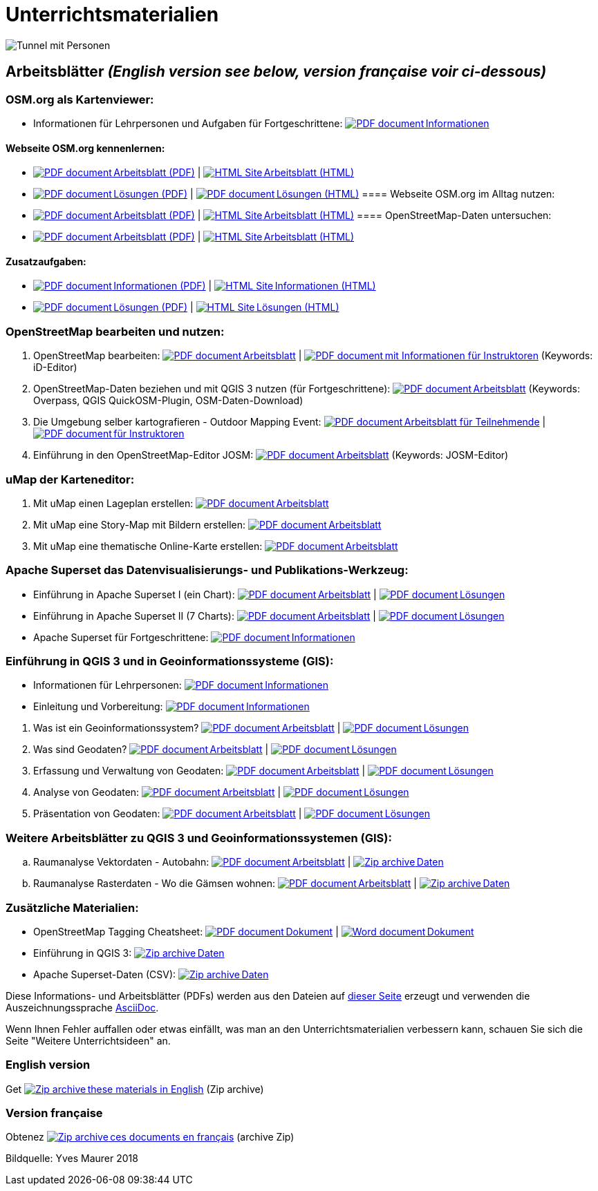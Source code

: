= Unterrichtsmaterialien

:date: 2018-07-11
:category: OpenSchoolMaps
:tags: Arbeitsblatt-Entwurf, Anleitungs-Entwurf, PDF
:slug: materialien

:repo-url: https://gitlab.com/openschoolmaps/openschoolmaps.gitlab.io
:artifacts-url: {repo-url}/-/jobs/artifacts

// CI/CD overrides lehrmittel-url through CLI.
:lehrmittel-url: https://openschoolmaps.ch/lehrmittel

:pdf-icon: image:../file-icons/page_white_acrobat.png[PDF document]
:doc-icon: image:../file-icons/page_white_word.png[Word document]
:zip-icon: image:../file-icons/page_white_zip.png[Zip archive]
:html-icon: image:../file-icons/page_white_world.png[HTML Site]
:nnbsp: &#8239;

image::../images/tunnel.jpg["Tunnel mit Personen"]

== Arbeitsblätter _(English version see below, version française voir ci-dessous)_

=== OSM.org als Kartenviewer:
* Informationen für Lehrpersonen und Aufgaben für Fortgeschrittene:
  {lehrmittel-url}/osm-org_als_kartenviewer/infos_fuer_lp/01_osm-org_als_kartenviewer_lp-infos.pdf[{pdf-icon}{nnbsp}Informationen]

:osm-viewer-worksheets: {lehrmittel-url}/osm-org_als_kartenviewer/arbeitsblaetter_fuer_sus

==== Webseite OSM.org kennenlernen:
* {osm-viewer-worksheets}/01_webseite_osm-org_kennenlernen.pdf[{pdf-icon}{nnbsp}Arbeitsblatt (PDF)] | 
{osm-viewer-worksheets}/01_webseite_osm-org_kennenlernen.html[{html-icon}{nnbsp}Arbeitsblatt (HTML)]
* {osm-viewer-worksheets}/01_webseite_osm-org_kennenlernen_solutions.pdf[{pdf-icon}{nnbsp}Lösungen (PDF)] | 
{osm-viewer-worksheets}/01_webseite_osm-org_kennenlernen_solutions.html[{pdf-icon}{nnbsp}Lösungen (HTML)]
==== Webseite OSM.org im Alltag nutzen:
* {osm-viewer-worksheets}/02_webseite_osm-org_im_alltag_nutzen.pdf[{pdf-icon}{nnbsp}Arbeitsblatt (PDF)] | 
{osm-viewer-worksheets}/02_webseite_osm-org_im_alltag_nutzen.pdf[{html-icon}{nnbsp}Arbeitsblatt (HTML)]
==== OpenStreetMap-Daten untersuchen:
* {osm-viewer-worksheets}/03_openstreetmap-daten_untersuchen.pdf[{pdf-icon}{nnbsp}Arbeitsblatt (PDF)] | 
{osm-viewer-worksheets}/03_openstreetmap-daten_untersuchen.pdf[{html-icon}{nnbsp}Arbeitsblatt (HTML)]

//-
==== Zusatzaufgaben:
* {osm-viewer-worksheets}/04_zusatzaufgaben.pdf[{pdf-icon}{nnbsp}Informationen (PDF)] | 
{osm-viewer-worksheets}/04_zusatzaufgaben.pdf[{html-icon}{nnbsp}Informationen (HTML)]
* {osm-viewer-worksheets}/04_zusatzaufgaben_solutions.pdf[{pdf-icon}{nnbsp}Lösungen (PDF)] | 
{osm-viewer-worksheets}/04_zusatzaufgaben_solutions.pdf[{html-icon}{nnbsp}Lösungen (HTML)]

=== OpenStreetMap bearbeiten und nutzen:
. OpenStreetMap bearbeiten:
  {lehrmittel-url}/osm_bearbeiten/01_openstreetmap_bearbeiten.pdf[{pdf-icon}{nnbsp}Arbeitsblatt] |
  {lehrmittel-url}/osm_bearbeiten/01_openstreetmap_bearbeiten_solutions.pdf[{pdf-icon}{nnbsp}mit Informationen für Instruktoren] (Keywords: iD-Editor)
. OpenStreetMap-Daten beziehen und mit QGIS 3 nutzen (für Fortgeschrittene):
  {lehrmittel-url}/osm_bearbeiten/02_osm-daten_beziehen.pdf[{pdf-icon}{nnbsp}Arbeitsblatt] (Keywords: Overpass, QGIS QuickOSM-Plugin, OSM-Daten-Download)
. Die Umgebung selber kartografieren - Outdoor Mapping Event:
  {lehrmittel-url}/osm_bearbeiten/03b_die_umgebung_selber_kartografieren_teilnehmer.pdf[{pdf-icon}{nnbsp}Arbeitsblatt für Teilnehmende] |
  {lehrmittel-url}/osm_bearbeiten/03a_die_umgebung_selber_kartografieren_instruktoren.pdf[{pdf-icon}{nnbsp}für Instruktoren]
. Einführung in den OpenStreetMap-Editor JOSM:
  {lehrmittel-url}/osm_bearbeiten/04_josm_einfuehrung.pdf[{pdf-icon}{nnbsp}Arbeitsblatt] (Keywords: JOSM-Editor)

=== uMap der Karteneditor:
. Mit uMap einen Lageplan erstellen:
  {lehrmittel-url}/umap/01_lageplan_erstellen.pdf[{pdf-icon}{nnbsp}Arbeitsblatt]
. Mit uMap eine Story-Map mit Bildern erstellen:
  {lehrmittel-url}/umap/03_story-map_erstellen.pdf[{pdf-icon}{nnbsp}Arbeitsblatt]
. Mit uMap eine thematische Online-Karte erstellen:
  {lehrmittel-url}/umap/02_online-karte_erstellen.pdf[{pdf-icon}{nnbsp}Arbeitsblatt]

=== Apache Superset das Datenvisualisierungs- und Publikations-Werkzeug:
* Einführung in Apache Superset I (ein Chart):
  {lehrmittel-url}/einfuehrung_in_apache_superset/einfuehrung_in_apache_superset_one_chart.pdf[{pdf-icon}{nnbsp}Arbeitsblatt] |
  {lehrmittel-url}/einfuehrung_in_apache_superset/einfuehrung_in_apache_superset_one_chart_solutions.pdf[{pdf-icon}{nnbsp}Lösungen]
* Einführung in Apache Superset II (7 Charts):
  {lehrmittel-url}/einfuehrung_in_apache_superset/einfuehrung_in_apache_superset_7_charts.pdf[{pdf-icon}{nnbsp}Arbeitsblatt] |
  {lehrmittel-url}/einfuehrung_in_apache_superset/einfuehrung_in_apache_superset_7_charts_solutions.pdf[{pdf-icon}{nnbsp}Lösungen]
* Apache Superset für Fortgeschrittene:
  {lehrmittel-url}/einfuehrung_in_apache_superset/apache_superset_fuer_fortgeschrittene.pdf[{pdf-icon}{nnbsp}Informationen]

:qgis-worksheets: {lehrmittel-url}/einfuehrung_in_qgis/arbeitsblaetter_fuer_sus

=== Einführung in QGIS 3 und in Geoinformationssysteme (GIS):
* Informationen für Lehrpersonen:
  {lehrmittel-url}/einfuehrung_in_qgis/infos_fuer_lp/01_einfuehrung_in_qgis_lp_infos.pdf[{pdf-icon}{nnbsp}Informationen]
* Einleitung und Vorbereitung:
  {qgis-worksheets}/0_einleitung_und_vorbereitung.pdf[{pdf-icon}{nnbsp}Informationen]

//-
. Was ist ein Geoinformationssystem?
  {qgis-worksheets}/1_was_ist_ein_gis.pdf[{pdf-icon}{nnbsp}Arbeitsblatt] |
  {qgis-worksheets}/1_was_ist_ein_gis_solutions.pdf[{pdf-icon}{nnbsp}Lösungen]
. Was sind Geodaten?
  {qgis-worksheets}/2_was_sind_geodaten.pdf[{pdf-icon}{nnbsp}Arbeitsblatt] |
  {qgis-worksheets}/2_was_sind_geodaten_solutions.pdf[{pdf-icon}{nnbsp}Lösungen]
. Erfassung und Verwaltung von Geodaten:
  {qgis-worksheets}/3_verwaltung_und_erfassung_von_geodaten.pdf[{pdf-icon}{nnbsp}Arbeitsblatt] |
  {qgis-worksheets}/3_verwaltung_und_erfassung_von_geodaten_solutions.pdf[{pdf-icon}{nnbsp}Lösungen]
. Analyse von Geodaten:
  {qgis-worksheets}/4_analyse_von_geodaten.pdf[{pdf-icon}{nnbsp}Arbeitsblatt] |
  {qgis-worksheets}/4_analyse_von_geodaten_solutions.pdf[{pdf-icon}{nnbsp}Lösungen]
. Präsentation von Geodaten:
  {qgis-worksheets}/5_praesentation_von_geodaten.pdf[{pdf-icon}{nnbsp}Arbeitsblatt] |
  {qgis-worksheets}/5_praesentation_von_geodaten_solutions.pdf[{pdf-icon}{nnbsp}Lösungen]

=== Weitere Arbeitsblätter zu QGIS 3 und Geoinformationssystemen (GIS):

.. Raumanalyse Vektordaten - Autobahn: 
  {lehrmittel-url}/geodaten-analyse_mit_qgis/vektordaten-analyse_mit_qgis/vektordaten-analyse_mit_qgis_autobahn.pdf[{pdf-icon}{nnbsp}Arbeitsblatt] |
  {lehrmittel-url}/zips/Daten_autobahn.zip[{zip-icon}{nnbsp}Daten]
.. Raumanalyse Rasterdaten - Wo die Gämsen wohnen: 
  {lehrmittel-url}/geodaten-analyse_mit_qgis/rasterdaten-analyse_mit_qgis/rasterdaten-analyse_mit_qgis_gaemsen.pdf[{pdf-icon}{nnbsp}Arbeitsblatt] |
  {lehrmittel-url}/zips/Input-Daten_gaemsen.zip[{zip-icon}{nnbsp}Daten]

=== Zusätzliche Materialien:
* OpenStreetMap Tagging Cheatsheet:
  {lehrmittel-url}/OpenStreetMap%20Tagging%20Cheatsheet.pdf[{pdf-icon}{nnbsp}Dokument] |
  {lehrmittel-url}/OpenStreetMap%20Tagging%20Cheatsheet.docx[{doc-icon}{nnbsp}Dokument]
* Einführung in QGIS 3:
  {lehrmittel-url}/zips/Daten_Leitprogramm_QGIS.zip[{zip-icon}{nnbsp}Daten]
* Apache Superset-Daten (CSV):
  {lehrmittel-url}/zips/Superset-Datentabellen.zip[{zip-icon}{nnbsp}Daten]

Diese Informations- und Arbeitsblätter (PDFs) werden aus den Dateien auf {repo-url}/tree/master/lehrmittel[dieser Seite] erzeugt und verwenden die Auszeichnungssprache https://asciidoctor.org/docs/what-is-asciidoc/[AsciiDoc].

Wenn Ihnen Fehler auffallen oder etwas einfällt, was man an den Unterrichtsmaterialien verbessern kann, schauen Sie sich die Seite "Weitere Unterrichtsideen" an.

=== English version

Get {artifacts-url}/english/download?job=PDFs[{zip-icon}{nnbsp}these materials in English] (Zip archive)

=== Version française

Obtenez {artifacts-url}/french/download?job=PDFs[{zip-icon}{nnbsp}ces documents en français] (archive Zip)

Bildquelle: Yves Maurer 2018
